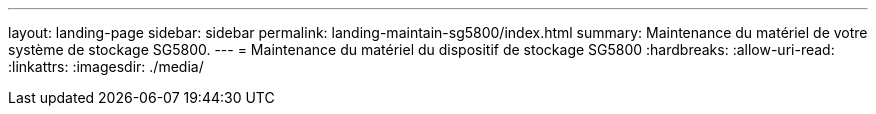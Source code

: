 ---
layout: landing-page 
sidebar: sidebar 
permalink: landing-maintain-sg5800/index.html 
summary: Maintenance du matériel de votre système de stockage SG5800. 
---
= Maintenance du matériel du dispositif de stockage SG5800
:hardbreaks:
:allow-uri-read: 
:linkattrs: 
:imagesdir: ./media/


